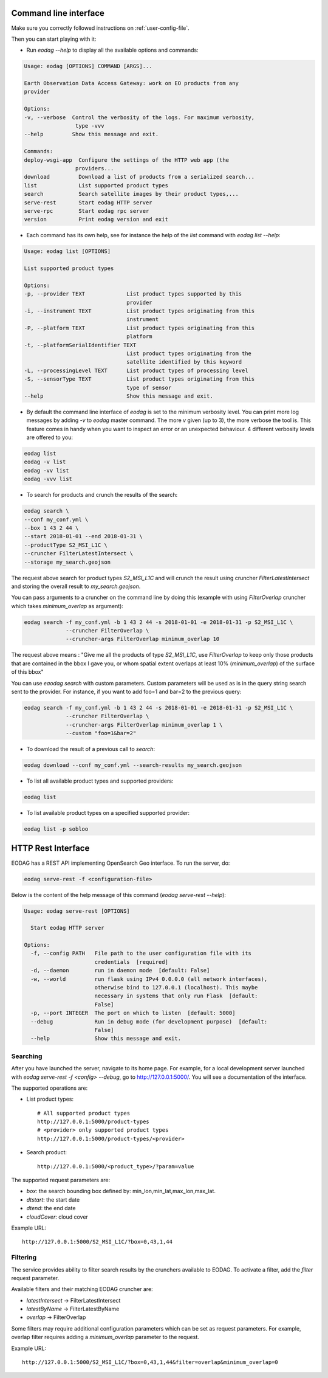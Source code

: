 .. _use:

Command line interface
======================

Make sure you correctly followed instructions on :ref:`user-config-file`.

Then you can start playing with it:

* Run `eodag --help` to display all the available options and commands:

.. code-block:: console

        Usage: eodag [OPTIONS] COMMAND [ARGS]...

        Earth Observation Data Access Gateway: work on EO products from any
        provider

        Options:
        -v, --verbose  Control the verbosity of the logs. For maximum verbosity,
                        type -vvv
        --help         Show this message and exit.

        Commands:
        deploy-wsgi-app  Configure the settings of the HTTP web app (the
                        providers...
        download         Download a list of products from a serialized search...
        list             List supported product types
        search           Search satellite images by their product types,...
        serve-rest       Start eodag HTTP server
        serve-rpc        Start eodag rpc server
        version          Print eodag version and exit

* Each command has its own help, see for instance the help of the `list` command with `eodag list --help`:

.. code-block:: console

        Usage: eodag list [OPTIONS]

        List supported product types

        Options:
        -p, --provider TEXT             List product types supported by this
                                        provider
        -i, --instrument TEXT           List product types originating from this
                                        instrument
        -P, --platform TEXT             List product types originating from this
                                        platform
        -t, --platformSerialIdentifier TEXT
                                        List product types originating from the
                                        satellite identified by this keyword
        -L, --processingLevel TEXT      List product types of processing level
        -S, --sensorType TEXT           List product types originating from this
                                        type of sensor
        --help                          Show this message and exit.

* By default the command line interface of `eodag` is set to the minimum verbosity level. You can print more
  log messages by adding `-v` to `eodag` master command. The more `v` given (up to 3), the more verbose the tool is.
  This feature comes in handy when you want to inspect an error or an unexpected behaviour. 4 different verbosity levels
  are offered to you:

.. code-block:: console

        eodag list
        eodag -v list
        eodag -vv list
        eodag -vvv list

* To search for products and crunch the results of the search:

.. code-block:: console

        eodag search \
        --conf my_conf.yml \
        --box 1 43 2 44 \
        --start 2018-01-01 --end 2018-01-31 \
        --productType S2_MSI_L1C \
        --cruncher FilterLatestIntersect \
        --storage my_search.geojson

The request above search for product types `S2_MSI_L1C` and will crunch the result using cruncher `FilterLatestIntersect`
and storing the overall result to `my_search.geojson`.

You can pass arguments to a cruncher on the command line by doing this (example with using `FilterOverlap` cruncher
which takes `minimum_overlap` as argument):

.. code-block:: console

        eodag search -f my_conf.yml -b 1 43 2 44 -s 2018-01-01 -e 2018-01-31 -p S2_MSI_L1C \
                     --cruncher FilterOverlap \
                     --cruncher-args FilterOverlap minimum_overlap 10

The request above means : "Give me all the products of type `S2_MSI_L1C`, use `FilterOverlap` to keep only those products
that are contained in the bbox I gave you, or whom spatial extent overlaps at least 10% (`minimum_overlap`) of the surface
of this bbox"

You can use `eaodag search` with custom parameters. Custom parameters will be used as is in the query string search sent
to the provider. For instance, if you want to add foo=1 and bar=2 to the previous query:

.. code-block:: console

        eodag search -f my_conf.yml -b 1 43 2 44 -s 2018-01-01 -e 2018-01-31 -p S2_MSI_L1C \
                     --cruncher FilterOverlap \
                     --cruncher-args FilterOverlap minimum_overlap 1 \
                     --custom "foo=1&bar=2"

* To download the result of a previous call to `search`:

.. code-block:: console

        eodag download --conf my_conf.yml --search-results my_search.geojson

* To list all available product types and supported providers:

.. code-block:: console

        eodag list

* To list available product types on a specified supported provider:

.. code-block:: console

        eodag list -p sobloo


HTTP Rest Interface
===================

EODAG has a REST API implementing OpenSearch Geo interface. To run the server, do:

.. code-block:: console

    eodag serve-rest -f <configuration-file>

Below is the content of the help message of this command (`eodag serve-rest --help`):

.. code-block:: console

    Usage: eodag serve-rest [OPTIONS]

      Start eodag HTTP server

    Options:
      -f, --config PATH   File path to the user configuration file with its
                          credentials  [required]
      -d, --daemon        run in daemon mode  [default: False]
      -w, --world         run flask using IPv4 0.0.0.0 (all network interfaces),
                          otherwise bind to 127.0.0.1 (localhost). This maybe
                          necessary in systems that only run Flask  [default:
                          False]
      -p, --port INTEGER  The port on which to listen  [default: 5000]
      --debug             Run in debug mode (for development purpose)  [default:
                          False]
      --help              Show this message and exit.

Searching
---------

After you have launched the server, navigate to its home page. For example, for a local
development server launched with `eodag serve-rest -f <config> --debug`, go to
http://127.0.0.1:5000/. You will see a documentation of the interface.

The supported operations are:

* List product types::

    # All supported product types
    http://127.0.0.1:5000/product-types
    # <provider> only supported product types
    http://127.0.0.1:5000/product-types/<provider>

* Search product::

    http://127.0.0.1:5000/<product_type>/?param=value

The supported request parameters are:

* `box`: the search bounding box defined by: min_lon,min_lat,max_lon,max_lat.
* `dtstart`: the start date
* `dtend`: the end date
* `cloudCover`: cloud cover

Example URL::

    http://127.0.0.1:5000/S2_MSI_L1C/?box=0,43,1,44

Filtering
---------

The service provides ability to filter search results by the crunchers available
to EODAG. To activate a filter, add the `filter` request parameter.

Available filters and their matching EODAG cruncher are:

* `latestIntersect` -> FilterLatestIntersect
* `latestByName` -> FilterLatestByName
* `overlap` -> FilterOverlap

Some filters may require additional configuration parameters
which can be set as request parameters.
For example, overlap filter requires adding a `minimum_overlap` parameter to the request.

Example URL::

    http://127.0.0.1:5000/S2_MSI_L1C/?box=0,43,1,44&filter=overlap&minimum_overlap=0
